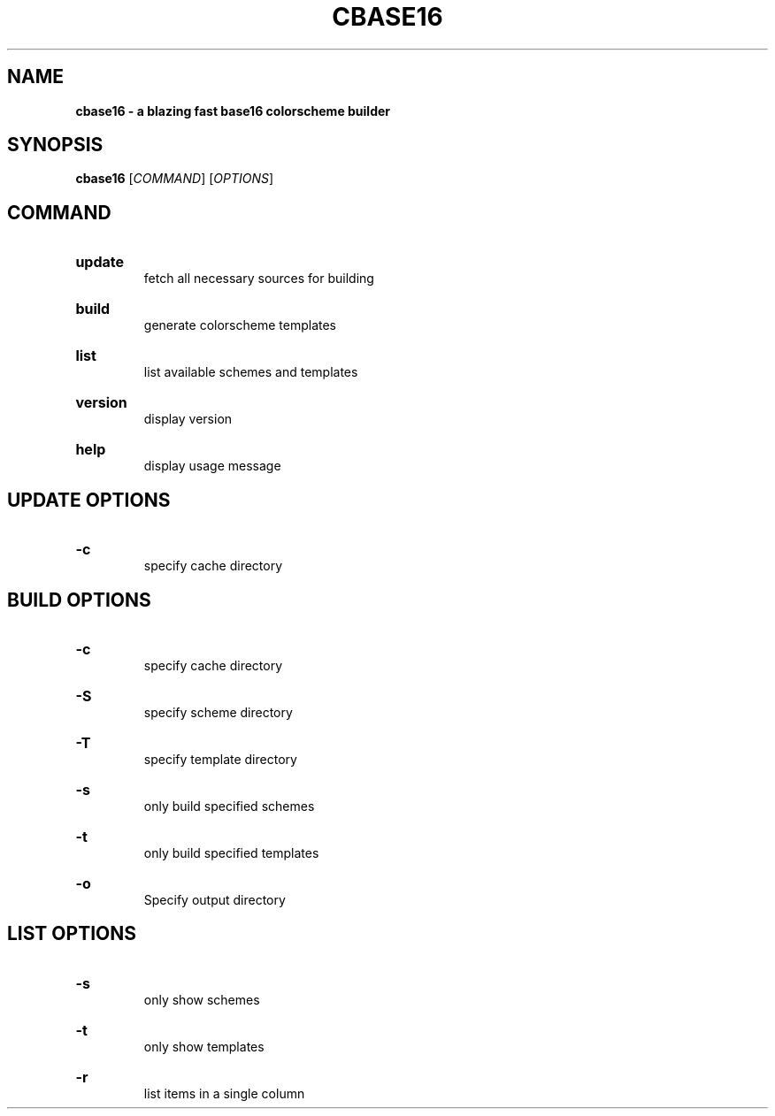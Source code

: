 .TH "CBASE16" "1" "" "cbase16 VERSION" "cbase16"

.SH NAME
.B cbase16 - a blazing fast base16 colorscheme builder

.SH SYNOPSIS
\fBcbase16\fR [\fICOMMAND\fR] [\fIOPTIONS\fR]

.SH COMMAND

.HP
\fBupdate\fR
.br
fetch all necessary sources for building

.HP
\fBbuild\fR
.br
generate colorscheme templates

.HP
\fBlist\fR
.br
list available schemes and templates

.HP
\fBversion\fR
.br
display version

.HP
\fBhelp\fR
.br
display usage message

.SH UPDATE OPTIONS

.HP
\fB-c\fR
.br
specify cache directory

.SH BUILD OPTIONS

.HP
\fB-c\fR
.br
specify cache directory

.HP
\fB-S\fR
.br
specify scheme directory

.HP
\fB-T\fR
.br
specify template directory

.HP
\fB-s\fR
.br
only build specified schemes

.HP
\fB-t\fR
.br
only build specified templates

.HP
\fB-o\fR
.br
Specify output directory

.SH LIST OPTIONS

.HP
\fB-s\fR
.br
only show schemes

.HP
\fB-t\fR
.br
only show templates

.HP
\fB-r\fR
.br
list items in a single column
